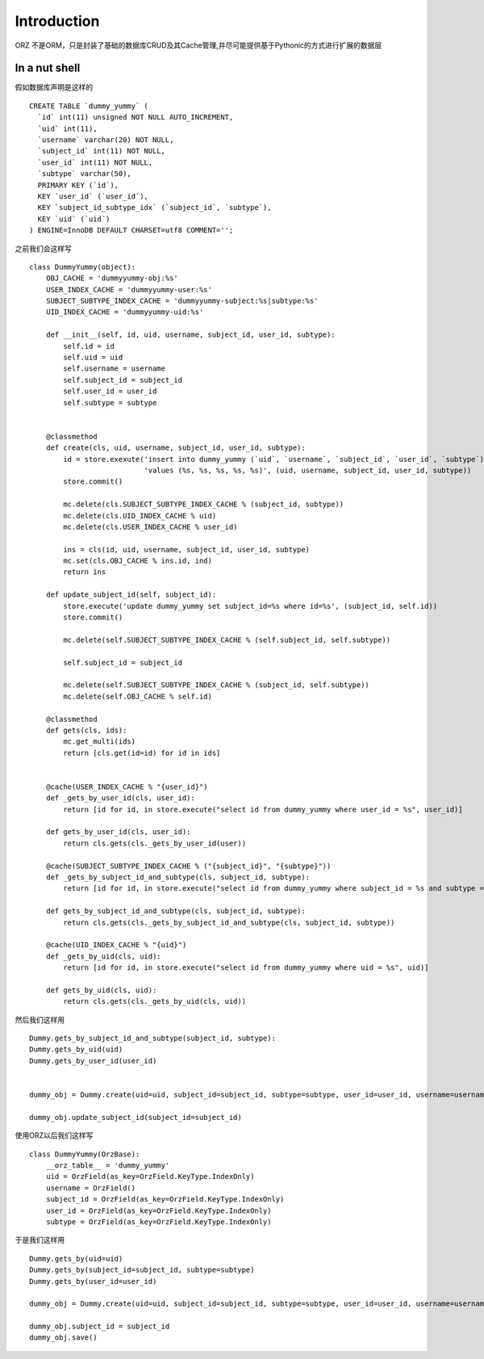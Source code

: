 Introduction
------------

ORZ 不是ORM，只是封装了基础的数据库CRUD及其Cache管理,并尽可能提供基于Pythonic的方式进行扩展的数据层

In a nut shell
~~~~~~~~~~~~~~

假如数据库声明是这样的

::

    CREATE TABLE `dummy_yummy` (
      `id` int(11) unsigned NOT NULL AUTO_INCREMENT,
      `uid` int(11),
      `username` varchar(20) NOT NULL,
      `subject_id` int(11) NOT NULL,
      `user_id` int(11) NOT NULL,
      `subtype` varchar(50),
      PRIMARY KEY (`id`),
      KEY `user_id` (`user_id`),
      KEY `subject_id_subtype_idx` (`subject_id`, `subtype`),
      KEY `uid` (`uid`)
    ) ENGINE=InnoDB DEFAULT CHARSET=utf8 COMMENT='';

之前我们会这样写

::

    class DummyYummy(object):
        OBJ_CACHE = 'dummyyummy-obj:%s'
        USER_INDEX_CACHE = 'dummyyummy-user:%s'
        SUBJECT_SUBTYPE_INDEX_CACHE = 'dummyyummy-subject:%s|subtype:%s'
        UID_INDEX_CACHE = 'dummyyummy-uid:%s'

        def __init__(self, id, uid, username, subject_id, user_id, subtype):
            self.id = id
            self.uid = uid
            self.username = username
            self.subject_id = subject_id
            self.user_id = user_id
            self.subtype = subtype


        @classmethod
        def create(cls, uid, username, subject_id, user_id, subtype):
            id = store.exexute('insert into dummy_yummy (`uid`, `username`, `subject_id`, `user_id`, `subtype`)'
                               'values (%s, %s, %s, %s, %s)', (uid, username, subject_id, user_id, subtype))
            store.commit()

            mc.delete(cls.SUBJECT_SUBTYPE_INDEX_CACHE % (subject_id, subtype))
            mc.delete(cls.UID_INDEX_CACHE % uid)
            mc.delete(cls.USER_INDEX_CACHE % user_id)

            ins = cls(id, uid, username, subject_id, user_id, subtype)
            mc.set(cls.OBJ_CACHE % ins.id, ind)
            return ins

        def update_subject_id(self, subject_id):
            store.execute('update dummy_yummy set subject_id=%s where id=%s', (subject_id, self.id))
            store.commit()

            mc.delete(self.SUBJECT_SUBTYPE_INDEX_CACHE % (self.subject_id, self.subtype))

            self.subject_id = subject_id

            mc.delete(self.SUBJECT_SUBTYPE_INDEX_CACHE % (subject_id, self.subtype))
            mc.delete(self.OBJ_CACHE % self.id)

        @classmethod
        def gets(cls, ids):
            mc.get_multi(ids)
            return [cls.get(id=id) for id in ids]


        @cache(USER_INDEX_CACHE % "{user_id}")
        def _gets_by_user_id(cls, user_id):
            return [id for id, in store.execute("select id from dummy_yummy where user_id = %s", user_id)]

        def gets_by_user_id(cls, user_id):
            return cls.gets(cls._gets_by_user_id(user))

        @cache(SUBJECT_SUBTYPE_INDEX_CACHE % ("{subject_id}", "{subtype}"))
        def _gets_by_subject_id_and_subtype(cls, subject_id, subtype):
            return [id for id, in store.execute("select id from dummy_yummy where subject_id = %s and subtype = %s", (subject_id, subtype))]

        def gets_by_subject_id_and_subtype(cls, subject_id, subtype):
            return cls.gets(cls._gets_by_subject_id_and_subtype(cls, subject_id, subtype))

        @cache(UID_INDEX_CACHE % "{uid}")
        def _gets_by_uid(cls, uid):
            return [id for id, in store.execute("select id from dummy_yummy where uid = %s", uid)]

        def gets_by_uid(cls, uid):
            return cls.gets(cls._gets_by_uid(cls, uid))

然后我们这样用

::

    Dummy.gets_by_subject_id_and_subtype(subject_id, subtype):
    Dummy.gets_by_uid(uid)
    Dummy.gets_by_user_id(user_id)


    dummy_obj = Dummy.create(uid=uid, subject_id=subject_id, subtype=subtype, user_id=user_id, username=username)

    dummy_obj.update_subject_id(subject_id=subject_id)

使用ORZ以后我们这样写

::

    class DummyYummy(OrzBase):
        __orz_table__ = 'dummy_yummy'
        uid = OrzField(as_key=OrzField.KeyType.IndexOnly)
        username = OrzField()
        subject_id = OrzField(as_key=OrzField.KeyType.IndexOnly)
        user_id = OrzField(as_key=OrzField.KeyType.IndexOnly)
        subtype = OrzField(as_key=OrzField.KeyType.IndexOnly)

于是我们这样用

::

    Dummy.gets_by(uid=uid)
    Dummy.gets_by(subject_id=subject_id, subtype=subtype)
    Dummy.gets_by(user_id=user_id)

    dummy_obj = Dummy.create(uid=uid, subject_id=subject_id, subtype=subtype, user_id=user_id, username=username)

    dummy_obj.subject_id = subject_id
    dummy_obj.save()


